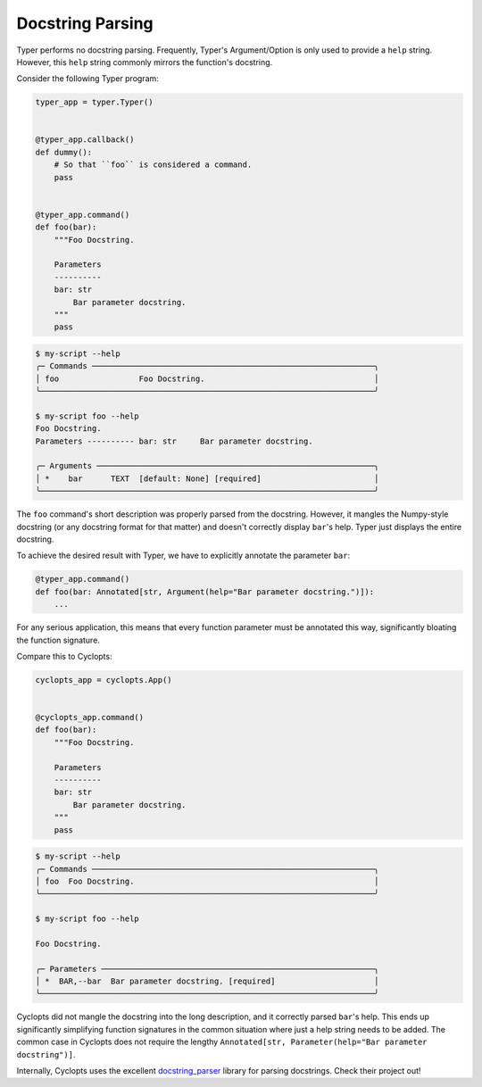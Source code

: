 .. _Typer Docstring Parsing:

=================
Docstring Parsing
=================
Typer performs no docstring parsing.
Frequently, Typer's Argument/Option is only used to provide a ``help`` string.
However, this ``help`` string commonly mirrors the function's docstring.

Consider the following Typer program:

.. code-block:: python

   typer_app = typer.Typer()


   @typer_app.callback()
   def dummy():
       # So that ``foo`` is considered a command.
       pass


   @typer_app.command()
   def foo(bar):
       """Foo Docstring.

       Parameters
       ----------
       bar: str
           Bar parameter docstring.
       """
       pass

.. code-block:: console

   $ my-script --help
   ╭─ Commands ────────────────────────────────────────────────────────────╮
   │ foo                 Foo Docstring.                                    │
   ╰───────────────────────────────────────────────────────────────────────╯

   $ my-script foo --help
   Foo Docstring.
   Parameters ---------- bar: str     Bar parameter docstring.

   ╭─ Arguments ───────────────────────────────────────────────────────────╮
   │ *    bar      TEXT  [default: None] [required]                        │
   ╰───────────────────────────────────────────────────────────────────────╯

The ``foo`` command's short description was properly parsed from the docstring.
However, it mangles the Numpy-style docstring (or any docstring format for that matter) and doesn't correctly display ``bar``'s help.
Typer just displays the entire docstring.

To achieve the desired result with Typer, we have to explicitly annotate the parameter ``bar``:

.. code-block:: python

   @typer_app.command()
   def foo(bar: Annotated[str, Argument(help="Bar parameter docstring.")]):
       ...

For any serious application, this means that every function parameter must be annotated this way, significantly bloating the function signature.

Compare this to Cyclopts:

.. code-block:: python

   cyclopts_app = cyclopts.App()


   @cyclopts_app.command()
   def foo(bar):
       """Foo Docstring.

       Parameters
       ----------
       bar: str
           Bar parameter docstring.
       """
       pass

.. code-block:: console

   $ my-script --help
   ╭─ Commands ────────────────────────────────────────────────────────────╮
   │ foo  Foo Docstring.                                                   │
   ╰───────────────────────────────────────────────────────────────────────╯

   $ my-script foo --help

   Foo Docstring.

   ╭─ Parameters ──────────────────────────────────────────────────────────╮
   │ *  BAR,--bar  Bar parameter docstring. [required]                     │
   ╰───────────────────────────────────────────────────────────────────────╯

Cyclopts did not mangle the docstring into the long description, and it correctly parsed ``bar``'s help.
This ends up significantly simplifying function signatures in the common situation where just a help string needs to be added.
The common case in Cyclopts does not require the lengthy ``Annotated[str, Parameter(help="Bar parameter docstring")]``.

Internally, Cyclopts uses the excellent `docstring_parser`_ library for parsing docstrings. Check their project out!

.. _docstring_parser: https://github.com/rr-/docstring_parser
